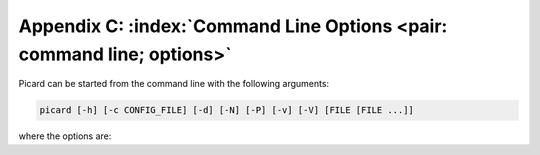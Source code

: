 .. MusicBrainz Picard Documentation Project

Appendix C: :index:`Command Line Options <pair: command line; options>`
========================================================================

Picard can be started from the command line with the following arguments:

.. code::

   picard [-h] [-c CONFIG_FILE] [-d] [-N] [-P] [-v] [-V] [FILE [FILE ...]]

where the options are:

.. option:: -h, --help

   show a help message and exit

.. option:: -c CONFIG_FILE, --config-file CONFIG_FILE

   location of the configuration file to use (implies ``--stand-alone-instance``)

.. option:: -d, --debug

   enable debug-level logging

.. option:: -M, --no-player

   disable built-in media player

.. option:: -N, --no-restore

   do not restore window positions or sizes

.. option:: -P, --no-plugins

   do not load any plugins (starts a stand-alone instance)
   
.. option:: -s, --stand-alone-instance
                        
   force Picard to create a new, stand-alone instance

.. option:: -v, --version

   display the version information and exit

.. option:: -V, --long-version

   display the long version information and exit

.. describe:: FILE

   the file or files to load

.. raw:: latex

   \clearpage

..   \pagebreak
..   \newpage
..   \clearpage
